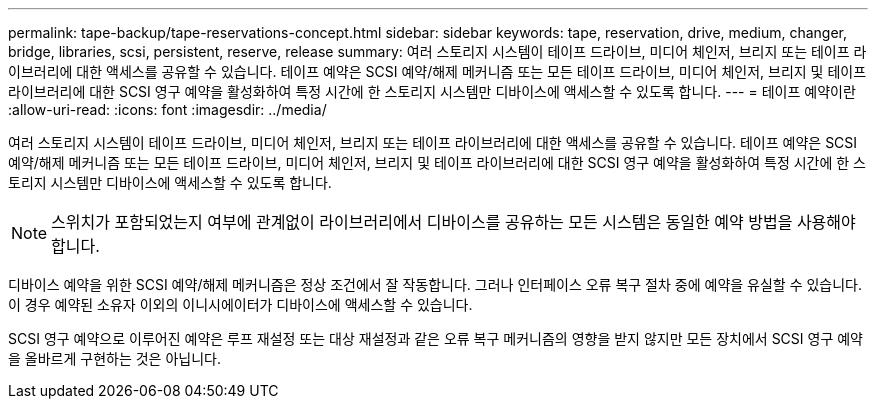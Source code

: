 ---
permalink: tape-backup/tape-reservations-concept.html 
sidebar: sidebar 
keywords: tape, reservation, drive, medium, changer, bridge, libraries, scsi, persistent, reserve, release 
summary: 여러 스토리지 시스템이 테이프 드라이브, 미디어 체인저, 브리지 또는 테이프 라이브러리에 대한 액세스를 공유할 수 있습니다. 테이프 예약은 SCSI 예약/해제 메커니즘 또는 모든 테이프 드라이브, 미디어 체인저, 브리지 및 테이프 라이브러리에 대한 SCSI 영구 예약을 활성화하여 특정 시간에 한 스토리지 시스템만 디바이스에 액세스할 수 있도록 합니다. 
---
= 테이프 예약이란
:allow-uri-read: 
:icons: font
:imagesdir: ../media/


[role="lead"]
여러 스토리지 시스템이 테이프 드라이브, 미디어 체인저, 브리지 또는 테이프 라이브러리에 대한 액세스를 공유할 수 있습니다. 테이프 예약은 SCSI 예약/해제 메커니즘 또는 모든 테이프 드라이브, 미디어 체인저, 브리지 및 테이프 라이브러리에 대한 SCSI 영구 예약을 활성화하여 특정 시간에 한 스토리지 시스템만 디바이스에 액세스할 수 있도록 합니다.

[NOTE]
====
스위치가 포함되었는지 여부에 관계없이 라이브러리에서 디바이스를 공유하는 모든 시스템은 동일한 예약 방법을 사용해야 합니다.

====
디바이스 예약을 위한 SCSI 예약/해제 메커니즘은 정상 조건에서 잘 작동합니다. 그러나 인터페이스 오류 복구 절차 중에 예약을 유실할 수 있습니다. 이 경우 예약된 소유자 이외의 이니시에이터가 디바이스에 액세스할 수 있습니다.

SCSI 영구 예약으로 이루어진 예약은 루프 재설정 또는 대상 재설정과 같은 오류 복구 메커니즘의 영향을 받지 않지만 모든 장치에서 SCSI 영구 예약을 올바르게 구현하는 것은 아닙니다.
